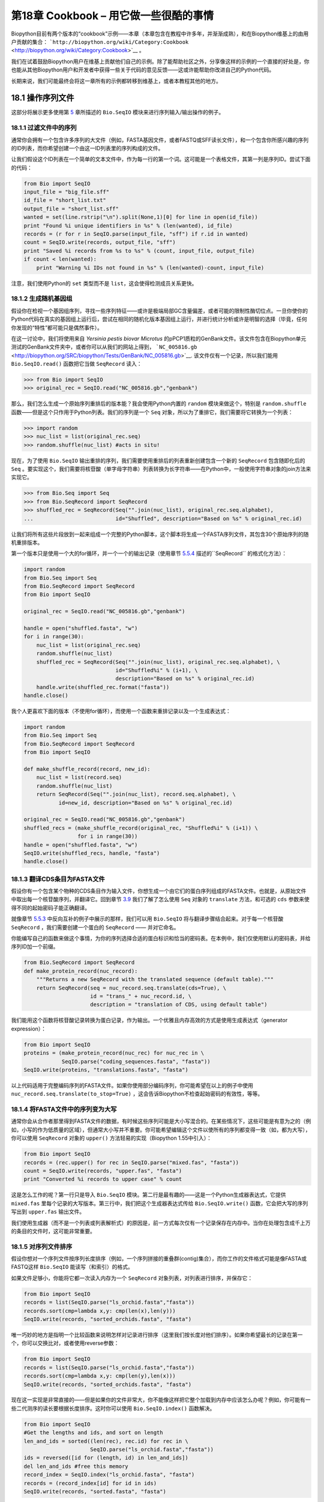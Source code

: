 第18章  Cookbook – 用它做一些很酷的事情
================================================

Biopython目前有两个版本的“cookbook”示例——本章（本章包含在教程中许多年，并渐渐成熟），和在Biopython维基上的由用户贡献的集合： ```http://biopython.org/wiki/Category:Cookbook`` <http://biopython.org/wiki/Category:Cookbook>`__ 。

我们在试着鼓励Biopython用户在维基上贡献他们自己的示例。除了能帮助社区之外，分享像这样的示例的一个直接的好处是，你也能从其他Biopython用户和开发者中获得一些关于代码的意见反馈——这或许能帮助你改进自己的Python代码。

长期来说，我们可能最终会将这一章所有的示例都转移到维基上，或者本教程其他的地方。

18.1  操作序列文件
---------------------------------

这部分将展示更多使用第 \ `5 <#chapter:Bio.SeqIO>`__ 章所描述的 ``Bio.SeqIO`` 模块来进行序列输入/输出操作的例子。

18.1.1  过滤文件中的序列
~~~~~~~~~~~~~~~~~~~~~~~~~~~~~~~~~

通常你会拥有一个包含许多序列的大文件（例如，FASTA基因文件，或者FASTQ或SFF读长文件），和一个包含你所感兴趣的序列的ID列表，而你希望创建一个由这一ID列表里的序列构成的文件。

让我们假设这个ID列表在一个简单的文本文件中，作为每一行的第一个词。这可能是一个表格文件，其第一列是序列ID。尝试下面的代码：

.. code:: verbatim

    from Bio import SeqIO
    input_file = "big_file.sff"
    id_file = "short_list.txt"
    output_file = "short_list.sff"
    wanted = set(line.rstrip("\n").split(None,1)[0] for line in open(id_file))
    print "Found %i unique identifiers in %s" % (len(wanted), id_file)
    records = (r for r in SeqIO.parse(input_file, "sff") if r.id in wanted)
    count = SeqIO.write(records, output_file, "sff")
    print "Saved %i records from %s to %s" % (count, input_file, output_file)
    if count < len(wanted):
        print "Warning %i IDs not found in %s" % (len(wanted)-count, input_file)

注意，我们使用Python的 ``set`` 类型而不是 ``list``，这会使得检测成员关系更快。

18.1.2  生成随机基因组
~~~~~~~~~~~~~~~~~~~~~~~~~~~~~~~~~~~~

假设你在检视一个基因组序列，寻找一些序列特征——或许是极端局部GC含量偏差，或者可能的限制性酶切位点。一旦你使你的Python代码在真实的基因组上运行后，尝试在相同的随机化版本基因组上运行，并进行统计分析或许是明智的选择（毕竟，任何你发现的“特性”都可能只是偶然事件）。

在这一讨论中，我们将使用来自 *Yersinia pestis biovar Microtus* 的pPCP1质粒的GenBank文件。该文件包含在Biopython单元测试的GenBank文件夹中，或者你可以从我们的网站上得到， ```NC_005816.gb`` <http://biopython.org/SRC/biopython/Tests/GenBank/NC_005816.gb>`__. 该文件仅有一个记录，所以我们能用 ``Bio.SeqIO.read()`` 函数把它当做 ``SeqRecord`` 读入：

.. code:: verbatim

    >>> from Bio import SeqIO
    >>> original_rec = SeqIO.read("NC_005816.gb","genbank")

那么，我们怎么生成一个原始序列重排后的版本能？我会使用Python内置的 ``random`` 模块来做这个，特别是 ``random.shuffle`` 函数——但是这个只作用于Python列表。我们的序列是一个 ``Seq`` 对象，所以为了重排它，我们需要将它转换为一个列表：

.. code:: verbatim

    >>> import random
    >>> nuc_list = list(original_rec.seq)
    >>> random.shuffle(nuc_list) #acts in situ!

现在，为了使用 ``Bio.SeqIO`` 输出重排的序列，我们需要使用重排后的列表重新创建包含一个新的 ``SeqRecord`` 包含随即化后的 ``Seq`` 。要实现这个，我们需要将核苷酸（单字母字符串）列表转换为长字符串——在Python中，一般使用字符串对象的join方法来实现它。

.. code:: verbatim

    >>> from Bio.Seq import Seq
    >>> from Bio.SeqRecord import SeqRecord
    >>> shuffled_rec = SeqRecord(Seq("".join(nuc_list), original_rec.seq.alphabet),
    ...                          id="Shuffled", description="Based on %s" % original_rec.id)

让我们将所有这些片段放到一起来组成一个完整的Python脚本，这个脚本将生成一个FASTA序列文件，其包含30个原始序列的随机重排版本。

第一个版本只是使用一个大的for循环，并一个一个的输出记录（使用章节 \ `5.5.4 <#sec:Bio.SeqIO-and-StringIO>`__ 描述的``SeqRecord`` 的格式化方法）：

.. code:: verbatim

    import random
    from Bio.Seq import Seq
    from Bio.SeqRecord import SeqRecord
    from Bio import SeqIO

    original_rec = SeqIO.read("NC_005816.gb","genbank")

    handle = open("shuffled.fasta", "w")
    for i in range(30):
        nuc_list = list(original_rec.seq)
        random.shuffle(nuc_list)
        shuffled_rec = SeqRecord(Seq("".join(nuc_list), original_rec.seq.alphabet), \
                                 id="Shuffled%i" % (i+1), \
                                 description="Based on %s" % original_rec.id)
        handle.write(shuffled_rec.format("fasta"))
    handle.close()

我个人更喜欢下面的版本（不使用for循环），而使用一个函数来重排记录以及一个生成表达式：

.. code:: verbatim

    import random
    from Bio.Seq import Seq
    from Bio.SeqRecord import SeqRecord
    from Bio import SeqIO

    def make_shuffle_record(record, new_id):
        nuc_list = list(record.seq)
        random.shuffle(nuc_list)
        return SeqRecord(Seq("".join(nuc_list), record.seq.alphabet), \
               id=new_id, description="Based on %s" % original_rec.id)
       
    original_rec = SeqIO.read("NC_005816.gb","genbank")
    shuffled_recs = (make_shuffle_record(original_rec, "Shuffled%i" % (i+1)) \
                     for i in range(30))
    handle = open("shuffled.fasta", "w")
    SeqIO.write(shuffled_recs, handle, "fasta")
    handle.close()

18.1.3  翻译CDS条目为FASTA文件
~~~~~~~~~~~~~~~~~~~~~~~~~~~~~~~~~~~~~~~~~~~~~~~

假设你有一个包含某个物种的CDS条目作为输入文件，你想生成一个由它们的蛋白序列组成的FASTA文件。也就是，从原始文件中取出每一个核苷酸序列，并翻译它。回到章节 \ `3.9 <#sec:translation>`__ 我们了解了怎么使用 ``Seq`` 对象的 ``translate`` 方法，和可选的 ``cds`` 参数来使得不同的起始密码子能正确翻译。

就像章节 \ `5.5.3 <#sec:SeqIO-reverse-complement>`__ 中反向互补的例子中展示的那样，我们可以用 ``Bio.SeqIO`` 将与翻译步骤结合起来。对于每一个核苷酸 ``SeqRecord`` ，我们需要创建一个蛋白的 ``SeqRecord`` —— 并对它命名。

你能编写自己的函数来做这个事情，为你的序列选择合适的蛋白标识和恰当的密码表。在本例中，我们仅使用默认的密码表，并给序列ID加一个前缀。

.. code:: verbatim

    from Bio.SeqRecord import SeqRecord
    def make_protein_record(nuc_record):
        """Returns a new SeqRecord with the translated sequence (default table)."""
        return SeqRecord(seq = nuc_record.seq.translate(cds=True), \
                         id = "trans_" + nuc_record.id, \
                         description = "translation of CDS, using default table")

我们能用这个函数将核苷酸记录转换为蛋白记录，作为输出。一个优雅且内存高效的方式是使用生成表达式（generator expression）：

.. code:: verbatim

    from Bio import SeqIO
    proteins = (make_protein_record(nuc_rec) for nuc_rec in \
                SeqIO.parse("coding_sequences.fasta", "fasta"))
    SeqIO.write(proteins, "translations.fasta", "fasta")

以上代码适用于完整编码序列的FASTA文件。如果你使用部分编码序列，你可能希望在以上的例子中使用 ``nuc_record.seq.translate(to_stop=True)`` ，这会告诉Biopython不检查起始密码的有效性，等等。

18.1.4  将FASTA文件中的序列变为大写
~~~~~~~~~~~~~~~~~~~~~~~~~~~~~~~~~~~~~~~~~~~~~~~~~~~~~~~

通常你会从合作者那里得到FASTA文件的数据，有时候这些序列可能是大小写混合的。在某些情况下，这些可能是有意为之的（例如，小写的作为低质量的区域），但通常大小写并不重要。你可能希望编辑这个文件以使所有的序列都变得一致（如，都为大写），你可以使用 ``SeqRecord`` 对象的 ``upper()`` 方法轻易的实现（Biopython 1.55中引入）：

.. code:: verbatim

    from Bio import SeqIO
    records = (rec.upper() for rec in SeqIO.parse("mixed.fas", "fasta"))
    count = SeqIO.write(records, "upper.fas", "fasta")
    print "Converted %i records to upper case" % count

这是怎么工作的呢？第一行只是导入 ``Bio.SeqIO`` 模块。第二行是最有趣的——这是一个Python生成器表达式，它提供 ``mixed.fas`` 里每个记录的大写版本。第三行中，我们把这个生成器表达式传给 ``Bio.SeqIO.write()`` 函数，它会把大写的序列写出到 ``upper.fas`` 输出文件。

我们使用生成器（而不是一个列表或列表解析式）的原因是，前一方式每次仅有一个记录保存在内存中。当你在处理包含成千上万的条目的文件时，这可能非常重要。

18.1.5  对序列文件排序
~~~~~~~~~~~~~~~~~~~~~~~~~~~~~~~

假设你想对一个序列文件按序列长度排序（例如，一个序列拼接的重叠群(contig)集合），而你工作的文件格式可能是像FASTA或FASTQ这样 ``Bio.SeqIO`` 能读写（和索引）的格式。

如果文件足够小，你能将它都一次读入内存为一个 ``SeqRecord`` 对象列表，对列表进行排序，并保存它：

.. code:: verbatim

    from Bio import SeqIO
    records = list(SeqIO.parse("ls_orchid.fasta","fasta"))
    records.sort(cmp=lambda x,y: cmp(len(x),len(y)))
    SeqIO.write(records, "sorted_orchids.fasta", "fasta")

唯一巧妙的地方是指明一个比较函数来说明怎样对记录进行排序（这里我们按长度对他们排序）。如果你希望最长的记录在第一个，你可以交换比对，或者使用reverse参数：

.. code:: verbatim

    from Bio import SeqIO
    records = list(SeqIO.parse("ls_orchid.fasta","fasta"))
    records.sort(cmp=lambda x,y: cmp(len(y),len(x)))
    SeqIO.write(records, "sorted_orchids.fasta", "fasta")

现在这一实现是非常直接的——但是如果你的文件非常大，你不能像这样把它整个加载到内存中应该怎么办呢？例如，你可能有一些二代测序的读长要根据长度排序。这时你可以使用 ``Bio.SeqIO.index()`` 函数解决。

.. code:: verbatim

    from Bio import SeqIO
    #Get the lengths and ids, and sort on length         
    len_and_ids = sorted((len(rec), rec.id) for rec in \
                         SeqIO.parse("ls_orchid.fasta","fasta"))
    ids = reversed([id for (length, id) in len_and_ids])
    del len_and_ids #free this memory
    record_index = SeqIO.index("ls_orchid.fasta", "fasta")
    records = (record_index[id] for id in ids)
    SeqIO.write(records, "sorted.fasta", "fasta")

首先我们使用 ``Bio.SeqIO.parse()`` 来将整个文件扫描一遍，并将所有记录的标识和它们的长度保存在一个元组（tuple）中。接着我们对这个元组按照序列长度进行排序，并舍弃这些长度。有了这一排列后的标识列表， ``Bio.SeqIO.index()`` 允许我们一个一个获取这些记录，我们把它们传给 ``Bio.SeqIO.write()`` 输出。

这些例子都使用 ``Bio.SeqIO`` 来解析记录为 ``SeqRecord`` 对象，并通过 ``Bio.SeqIO.write()`` 输出。当你想排序的文件格式 ``Bio.SeqIO.write()`` 不支持应该怎么办呢？如纯文本的SwissProt格式。这里有一个额外的解决方法——使用在 Biopython 1.54 (见 \ `5.4.2.2 <#sec:seqio-index-getraw>`__) 中 ``Bio.SeqIO.index()`` 添加的 ``get_raw()`` 方法。

.. code:: verbatim

    from Bio import SeqIO
    #Get the lengths and ids, and sort on length         
    len_and_ids = sorted((len(rec), rec.id) for rec in \
                         SeqIO.parse("ls_orchid.fasta","fasta"))
    ids = reversed([id for (length, id) in len_and_ids])
    del len_and_ids #free this memory
    record_index = SeqIO.index("ls_orchid.fasta", "fasta")
    handle = open("sorted.fasta", "w")
    for id in ids:
        handle.write(record_index.get_raw(id))
    handle.close()

作为一个奖励，由于以上例子不重复将数据解析为 ``SeqRecord`` 对象，所以它会更快。

18.1.6  FASTQ文件的简单质量过滤
~~~~~~~~~~~~~~~~~~~~~~~~~~~~~~~~~~~~~~~~~~~~~~~~

FASTQ文件格式在Sanger被引入，目前被广泛用来存储核苷酸序列（reads）和它们的测序质量。FASTQ文件（和相关的QUAL文件）是单字母注释（per-letter-annotation）的最好的例子，因为序列中每一个核苷酸都有一个相对应的质量分数。任何单字母注释都以list、tuple或string被保存在 ``SeqRecord`` 的 ``letter_annotations`` 字典中（单字符注释具有和序列长度相同个数的元素）。

一个常见的工作是输入一个大的测序读长集合，并根据它们的质量分数过滤它们（或修剪它们）。下面的例子非常简单，然而足以展示处理 ``SeqRecord`` 对象中质量数据的基本用法。我们所有要做的事情是读入一个FASTQ文件，过滤并取出那些PHRED质量分数在某个阈值（这里为20）以上的序列。

在这个例子中，我们将使用从ENA序列读长存档下载的真实数据， ```ftp://ftp.sra.ebi.ac.uk/vol1/fastq/SRR020/SRR020192/SRR020192.fastq.gz`` <ftp://ftp.sra.ebi.ac.uk/vol1/fastq/SRR020/SRR020192/SRR020192.fastq.gz>`__ (2MB) ，解压后为19MB的文件 ``SRR020192.fastq`` 。这是在Roche 454 GS FLX测序平台生成的感染加利福利亚海狮的病毒单端数据（参见 ```http://www.ebi.ac.uk/ena/data/view/SRS004476`` <见http://www.ebi.ac.uk/ena/data/view/SRS004476>`__ ）。

首先，让我们来统计reads的数目：

.. code:: verbatim

    from Bio import SeqIO
    count = 0
    for rec in SeqIO.parse("SRR020192.fastq", "fastq"):
        count += 1
    print "%i reads" % count

现在让我们做一个简单的过滤，PHRED质量不小于20：

.. code:: verbatim

    from Bio import SeqIO
    good_reads = (rec for rec in \
                  SeqIO.parse("SRR020192.fastq", "fastq") \
                  if min(rec.letter_annotations["phred_quality"]) >= 20)
    count = SeqIO.write(good_reads, "good_quality.fastq", "fastq")
    print "Saved %i reads" % count

这只取出了41892条读长中的14580条。一个更有意义的做法是根据质量来裁剪reads，但是这里只是作为一个例子。

FASTQ文件可以包含上百万的记录，所以最好避免一次全部加载它们到内存。这个例子使用一个生成器表达式，这意味着每次只有内存里只有一个 ``SeqRecord`` 被创建 —— 避免内存限制。

18.1.7  切除引物序列
~~~~~~~~~~~~~~~~~~~~~~~~~~~~~~~~~~~~~

在这个例子中，假设我们需要寻找一个FASTQ数据中以 ``GATGACGGTGT`` 为5’端的引物序列的reads。同上面的例子一样，我们将使用从ENA下载的 ``SRR020192.fastq`` 文件（ ```ftp://ftp.sra.ebi.ac.uk/vol1/fastq/SRR020/SRR020192/SRR020192.fastq.gz`` <ftp://ftp.sra.ebi.ac.uk/vol1/fastq/SRR020/SRR020192/SRR020192.fastq.gz>`__ ）。该方式同样适用于任何其他Biopython支持的格式（例如FASTA文件）。

这个代码使用 ``Bio.SeqIO`` 和一个生成器表达式（避免一次加载所有的序列到内存中），以及 ``Seq`` 对象的 ``startswith`` 方法来检查读长是否以引物序列开始：

.. code:: verbatim

    from Bio import SeqIO
    primer_reads = (rec for rec in \
                    SeqIO.parse("SRR020192.fastq", "fastq") \
                    if rec.seq.startswith("GATGACGGTGT"))
    count = SeqIO.write(primer_reads, "with_primer.fastq", "fastq")
    print "Saved %i reads" % count

这将从 ``SRR014849.fastq`` 找到13819条读长记录，并保存为一个新的FASTQ文件——``with_primer.fastq``。

现在，假设你希望创建一个包含这些读长，但去除了所有引物序列的FASTQ文件。只需要很小的修改，我们就能对 ``SeqRecord`` 进行切片（参见章节 \ `4.6 <#sec:SeqRecord-slicing>`__ ）以移除前11个字母（我们的引物长度）：

.. code:: verbatim

    from Bio import SeqIO
    trimmed_primer_reads = (rec[11:] for rec in \
                            SeqIO.parse("SRR020192.fastq", "fastq") \
                            if rec.seq.startswith("GATGACGGTGT"))
    count = SeqIO.write(trimmed_primer_reads, "with_primer_trimmed.fastq", "fastq")
    print "Saved %i reads" % count

这也将从 ``SRR020192.fastq`` 取出13819条读长，但是移除了前十个字符，并将它们保存为另一个新的FASTQ文件， ``with_primer_trimmed.fastq`` 。

最后，假设你想移除部分reads中的引物并创建一个新的FASTQ文件，而其他的reads保持不变。如果我们仍然希望使用生成器表达式，声明我们自己的修剪（trim）函数可能更加清楚：

.. code:: verbatim

    from Bio import SeqIO
    def trim_primer(record, primer):
        if record.seq.startswith(primer):
            return record[len(primer):]
        else:
            return record

    trimmed_reads = (trim_primer(record, "GATGACGGTGT") for record in \
                     SeqIO.parse("SRR020192.fastq", "fastq"))
    count = SeqIO.write(trimmed_reads, "trimmed.fastq", "fastq")
    print "Saved %i reads" % count

以上代码会运行较长的时间，因为这次输出文件包含所有41892个reads。再次，我们将使用生成器表达式来避免内存问题。你也可以使用一个生成器函数来替代生成器表达式。

.. code:: verbatim

    from Bio import SeqIO
    def trim_primers(records, primer):
        """Removes perfect primer sequences at start of reads.
        
        This is a generator function, the records argument should
        be a list or iterator returning SeqRecord objects.
        """
        len_primer = len(primer) #cache this for later
        for record in records:
            if record.seq.startswith(primer):
                yield record[len_primer:]
            else:
                yield record

    original_reads = SeqIO.parse("SRR020192.fastq", "fastq")
    trimmed_reads = trim_primers(original_reads, "GATGACGGTGT")
    count = SeqIO.write(trimmed_reads, "trimmed.fastq", "fastq") 
    print "Saved %i reads" % count

这种形式非常灵活，如果你想做一些更复杂的事情，譬如只保留部分记录 —— 像下一个例子中展示的那样。

18.1.8  切除接头序列
~~~~~~~~~~~~~~~~~~~~~~~~~~~~~~~~~~~~~~

这实际上是前面例子的一个简单扩展。我们将假设 ``GATGACGGTGT`` 是某个FASTQ格式数据的一个接头序列，并再次使用来自NCBI的 ``SRR020192.fastq`` 文件 （ ```ftp://ftp.sra.ebi.ac.uk/vol1/fastq/SRR020/SRR020192/SRR020192.fastq.gz`` <ftp://ftp.sra.ebi.ac.uk/vol1/fastq/SRR020/SRR020192/SRR020192.fastq.gz>`__ ）。

然而在本例中，我们将在读长的 *任何位置* 查找序列，不仅仅是最开始：

.. code:: verbatim

    from Bio import SeqIO

    def trim_adaptors(records, adaptor):
        """Trims perfect adaptor sequences.
        
        This is a generator function, the records argument should
        be a list or iterator returning SeqRecord objects.
        """
        len_adaptor = len(adaptor) #cache this for later
        for record in records:
            index = record.seq.find(adaptor)
            if index == -1:
                #adaptor not found, so won't trim
                yield record
            else:
                #trim off the adaptor
                yield record[index+len_adaptor:]

    original_reads = SeqIO.parse("SRR020192.fastq", "fastq")
    trimmed_reads = trim_adaptors(original_reads, "GATGACGGTGT")
    count = SeqIO.write(trimmed_reads, "trimmed.fastq", "fastq") 
    print "Saved %i reads" % count

因为我们在这个例子中使用的是FASTQ文件， ``SeqRecord`` 对象包括reads质量分数的单字母注释（per-letter-annotation）。我们可以通过对具有一定质量分数的 ``SeqRecord`` 对象进行切片，并将返回的结果保存到一个FASTQ文件。

和上面的例子（只在每个读长的开始查找引物/接头）相比，你会发现有些reads剪切后非常短（例如，如果接头序列在读长的中部发现，而不是开始附近）。所以，让我们再加入一个最低长度要求：

.. code:: verbatim

    from Bio import SeqIO

    def trim_adaptors(records, adaptor, min_len):
        """Trims perfect adaptor sequences, checks read length.
        
        This is a generator function, the records argument should
        be a list or iterator returning SeqRecord objects.
        """
        len_adaptor = len(adaptor) #cache this for later
        for record in records:
            len_record = len(record) #cache this for later
            if len(record) < min_len:
               #Too short to keep
               continue
            index = record.seq.find(adaptor)
            if index == -1:
                #adaptor not found, so won't trim
                yield record
            elif len_record - index - len_adaptor >= min_len:
                #after trimming this will still be long enough
                yield record[index+len_adaptor:]

    original_reads = SeqIO.parse("SRR020192.fastq", "fastq")
    trimmed_reads = trim_adaptors(original_reads, "GATGACGGTGT", 100)
    count = SeqIO.write(trimmed_reads, "trimmed.fastq", "fastq") 
    print "Saved %i reads" % count

通过改变格式名称，你也可以将这个应用于FASTA文件。该代码也可以扩展为模糊匹配，而非绝对匹配（或许用一个两两比对，或者考虑读长的质量分数），但是这会使代码变得更慢。

18.1.9  转换FASTQ文件
~~~~~~~~~~~~~~~~~~~~~~~~~~~~~~

回到章节 \ `5.5.2 <#sec:SeqIO-conversion>`__ ，我们展示了怎样使用 ``Bio.SeqIO`` 来实现两个文件格式间的转换。这里，我们将更进一步探讨二代DNA测序中使用的FASTQ文件。更加详细的介绍可以参加 Cock *et al.* (2009) [`7 <#cock2010>`__\ ] 。FASTQ文件同时存储DNA序列（以Python字符串的形式）和相应的读长质量。

PHRED分数（在大多数FASTQ文件中使用，也存在于QUAL、ACE和SFF文件中）已经成为一个用来表示某个给定碱基测序错误概率（这里用 *P*\ :sub:`*e*` 表示）的 *实际* 标准（使用一个以10为底的对数转换）：

+--------------------------------------------------------------------------+
| *Q*\ :sub:`PHRED` = − 10 × log:sub:`10` ( *P*\ :sub:`*e*` )     (18.1)   |
+--------------------------------------------------------------------------+

这意味着一个错误的读长（ *P*\ :sub:`*e*` = 1 ）得到的PHRED质量为0，而一个非常好的 *P*\ :sub:`*e*` = 0.00001 的读长得到的PHRED质量为50。在实际的测序数据中，质量比这个要高的非常稀少，通过后期处理，如读长映射（mapping）和组装，PHRED质量到达90是可能的（确实，MAQ工具允许PHRED分数在0到93之间）。

FASTQ格式有潜力成为以单文件纯文本方式存储测序读长的字符和质量分数的 *实际* 的标准。 唯一的美中不足是，目前至少有三个FASTQ格式版本，它们相互并不兼容，且难以区分...

#. 原始的Sanger FASTQ格式将PHRED质量分数和33个ASCII字符偏移进行编码。NCBI目前在它们的Short Read Archive中使用这种格式。我们在 ``Bio.SeqIO`` 中称之为 ``fastq`` （或 ``fastq-sanger`` ）格式。
#. Solexa（后来由Illumina收购）引入了他们自己的版本，使用Solexa质量分数和64个ASCII字符偏移进行编码。我们叫做 ``fastq-solexa`` 格式。
#. Illumina工作流1.3进一步推出了PHRED质量分数（更为一致的版本）的FASTQ文件，但是却以64个ASCII字符偏移编码。我们叫做 ``fastq-illumina`` 格式。

Solexa质量分数采用一种不同的对数转换：

*Q*\ :sub:`Solexa` = − 10 × log:sub:`10` 

| ⎛
|  ⎜
|  ⎜
|  ⎝

+-----------------------+
| *P*\ :sub:`*e*`       |
+-----------------------+
+-----------------------+
| 1−\ *P*\ :sub:`*e*`   |
+-----------------------+

 

| ⎞
|  ⎟
|  ⎟
|  ⎠

    (18.2)

由于Solexa/Illumina目前在他们的1.3版本的工作流程中已迁移到使用PHRED分数，Solexa质量分数将逐渐淡出使用。如果你将错误估值取等号（ *P*\ :sub:`*e*` ），这两个等式允许在两个评分系统之间进行转换 —— Biopython在 ``Bio.SeqIO.QualityIO`` 模块中有函数可以实现。这一模块在使用 ``Bio.SeqIO`` 进行从Solexa/Illumina老文件格式到标准Sanger FASTQ文件格式转换时被调用：

.. code:: verbatim

    from Bio import SeqIO
    SeqIO.convert("solexa.fastq", "fastq-solexa", "standard.fastq", "fastq")

如果你想转换新的Illumina 1.3+ FASTQ文件，改变只会导致ASCII码的整体偏移。因为尽管编码不同，所有的质量分数都是PHRED分数：

.. code:: verbatim

    from Bio import SeqIO
    SeqIO.convert("illumina.fastq", "fastq-illumina", "standard.fastq", "fastq")

注意，像这样使用 ``Bio.SeqIO.convert()`` 会比 ``Bio.SeqIO.parse()`` 和 ``Bio.SeqIO.write()`` 组合快得 *多* ，因为转换FASTQ（包括FASTQ到FASTA的转换）的代码经过优化。

对于质量好的读长，PHRED和Solexa分数几乎相等，这意味着，因为 ``fasta-solexa`` 和 ``fastq-illumina`` 都使用64个ASCII字符偏移，它们的文件几乎相同。这是Illumina有意设计的，也意味着使用老版本 ``fasta-solexa`` 格式文件的应用或许也能接受新版本 ``fastq-illumina`` 格式文件（在高质量的数据上）。当然，两个版本和原始的，由Sanger、NCBI和其他地方使用的FASTQ标准有很大不同（格式名为 ``fastq`` 或 ``fastq-sanger`` ）。

了解更多细节，请参见内置的帮助（或 `在线帮助 <http://www.biopython.org/DIST/docs/api/Bio.SeqIO.QualityIO-module.html>`__ ）：

.. code:: verbatim

    >>> from Bio.SeqIO import QualityIO
    >>> help(QualityIO)
    ...

18.1.10  转换FASTA和QUAL文件为FASTQ文件
~~~~~~~~~~~~~~~~~~~~~~~~~~~~~~~~~~~~~~~~~~~~~~~~~~~~~~~~~

FASTQ *同时* 包含序列和他们的质量信息字符串。FASTA文件 *只* 包含序列，而QUAL文件 *只* 包含质量。因此，一个单独的FASTQ文件可以转换为 *成对的* FASTA和QUAL文件，FASTQ文件也可以由成对的FASTA和QUAL文件生成。

从FASTQ到FASTA很简单：

.. code:: verbatim

    from Bio import SeqIO
    SeqIO.convert("example.fastq", "fastq", "example.fasta", "fasta")

从FASTQ到QUAL也很简单：

.. code:: verbatim

    from Bio import SeqIO
    SeqIO.convert("example.fastq", "fastq", "example.qual", "qual")

然而，反向则有一点复杂。你可以使用 ``Bio.SeqIO.parse()`` 迭代一个 *单独* 文件中的所有记录，但是这里我们有两个输入文件。有几个可能的策略，然而这里假设两个文件是真的完全匹配的，最内存高效的方式是同时循环两个文件。代码有些巧妙，所以在 ``Bio.SeqIO.QualityIO`` 模块中我们提供一个函数来实现，叫做 ``PairedFastaQualIterator``。它接受两个句柄（FASTA文件和QUAL文件）并返回一个 ``SeqRecord`` 迭代器：

.. code:: verbatim

    from Bio.SeqIO.QualityIO import PairedFastaQualIterator
    for record in PairedFastaQualIterator(open("example.fasta"), open("example.qual")):
       print record

这个函数将检查FASTA和QUAL文件是否一致（例如，记录顺序是相同的，并且序列长度一致）。你可以和 ``Bio.SeqIO.write()`` 函数结合使用，转换一对FASTA和QUAL文件为单独的FASTQ文件：

.. code:: verbatim

    from Bio import SeqIO
    from Bio.SeqIO.QualityIO import PairedFastaQualIterator
    handle = open("temp.fastq", "w") #w=write
    records = PairedFastaQualIterator(open("example.fasta"), open("example.qual"))
    count = SeqIO.write(records, handle, "fastq")
    handle.close()
    print "Converted %i records" % count

18.1.11  索引FASTQ文件
~~~~~~~~~~~~~~~~~~~~~~~~~~~~~~

FASTQ文件通常非常大，包含上百万的读长。由于数据量的原因，你不能一次将所有的记录加载到内存中。这就是为什么上面的例子（过滤和剪切）以迭代的方式遍历整个文件，每次只查看一个 ``SeqRecord`` 。

然而，有时候你不能使用一个大的循环或迭代器 —— 你或许需要随机获取读长。这里 ``Bio.SeqIO.index()`` 函数被证明非常有用，它允许你使用名字获取FASTQ中的任何读长（参见章节 \ `5.4.2 <#sec:SeqIO-index>`__ ）。

我们将再次使用来自 ENA (```ftp://ftp.sra.ebi.ac.uk/vol1/fastq/SRR020/SRR020192/SRR020192.fastq.gz`` <ftp://ftp.sra.ebi.ac.uk/vol1/fastq/SRR020/SRR020192/SRR020192.fastq.gz>`__) 的文件 ``SRR020192.fastq`` ，尽管这是一个非常小的FASTQ文件，只有不到50,000读长：

.. code:: verbatim

    >>> from Bio import SeqIO
    >>> fq_dict = SeqIO.index("SRR020192.fastq", "fastq")
    >>> len(fq_dict)
    41892
    >>> fq_dict.keys()[:4]
    ['SRR020192.38240', 'SRR020192.23181', 'SRR020192.40568', 'SRR020192.23186']
    >>> fq_dict["SRR020192.23186"].seq
    Seq('GTCCCAGTATTCGGATTTGTCTGCCAAAACAATGAAATTGACACAGTTTACAAC...CCG', SingleLetterAlphabet())

当在包含7百万读长的FASTQ文件上测试时，索引大概需要花费1分钟，然而获取记录几乎是瞬间完成的。

章节 \ `18.1.5 <#sec:SeqIO-sort>`__ 的例子展示了如何使用 ``Bio.SeqIO.index()`` 函数来对FASTA文件进行排序 —— 这也可以用在FASTQ文件上。

18.1.12  转换SFF文件
~~~~~~~~~~~~~~~~~~~~~~~~~~~~~

如果你处理454(Roche)序列数据，你可能会接触Standard Flowgram Format (SFF)原始数据。这包括序列读长（called bases）、质量分数和原始流信息。

一个最常见的工作是转换SFF文件为一对FASTA和QUAL文件，或者一个单独的FASTQ文件。这可以使用 ``Bio.SeqIO.convert()`` 来轻松实现（参见 \ `5.5.2 <#sec:SeqIO-conversion>`__ ）：

.. code:: verbatim

    >>> from Bio import SeqIO
    >>> SeqIO.convert("E3MFGYR02_random_10_reads.sff", "sff", "reads.fasta", "fasta")
    10
    >>> SeqIO.convert("E3MFGYR02_random_10_reads.sff", "sff", "reads.qual", "qual")
    10
    >>> SeqIO.convert("E3MFGYR02_random_10_reads.sff", "sff", "reads.fastq", "fastq")
    10

注意这个转换函数返回记录的条数，在这个例子中为10。这将给你 *未裁剪* 的读长，其中先导和跟随链中低质量的序列，或接头序列将以小写字母显示。如果你希望得到 *裁剪* 后的读长（使用SFF文件中的剪切信息），可以使用下面的代码：

.. code:: verbatim

    >>> from Bio import SeqIO
    >>> SeqIO.convert("E3MFGYR02_random_10_reads.sff", "sff-trim", "trimmed.fasta", "fasta")
    10
    >>> SeqIO.convert("E3MFGYR02_random_10_reads.sff", "sff-trim", "trimmed.qual", "qual")
    10
    >>> SeqIO.convert("E3MFGYR02_random_10_reads.sff", "sff-trim", "trimmed.fastq", "fastq")
    10

如果你使用Linux，你可以向Roche请求一份“脱离仪器（off instrument）”的工具（通常叫做Newbler工具）。它提供了另一种的方式来在命令行实现SFF到FASTA或QUAL的转换（但并不支持FASTQ输出）。

.. code:: verbatim

    $ sffinfo -seq -notrim E3MFGYR02_random_10_reads.sff > reads.fasta
    $ sffinfo -qual -notrim E3MFGYR02_random_10_reads.sff > reads.qual
    $ sffinfo -seq -trim E3MFGYR02_random_10_reads.sff > trimmed.fasta
    $ sffinfo -qual -trim E3MFGYR02_random_10_reads.sff > trimmed.qual

Biopython以大小写混合的方式来表示剪切位点，这是有意模拟Roche工具的做法。

要获得Biopython对SFF支持的更多信息，请参考内部帮助：

.. code:: verbatim

    >>> from Bio.SeqIO import SffIO
    >>> help(SffIO)
    ...

18.1.13  识别开放读码框
~~~~~~~~~~~~~~~~~~~~~~~~~~~~~~~~~~~~~~~~

在识别可能的基因中一个非常简单的第一步是寻找开放读码框（Open Reading Frame，ORF）。这里我们的意思是寻找六个编码框中所有的没有终止密码子的长区域 —— 一个ORF是一个不包含任何框内终止密码子的核苷酸区域。

当然，为了发现基因，你也需要确定起始密码子、可能的启动子的位置 —— 而且在真核生物中，你也需要关心内含子。然而，这种方法在病毒和原核生物中仍然有效。

为了展示怎样用Biopython实现这个目的，我们首先需要一个序列来查找。作为例子，我们再次使用细菌的质粒 —— 尽管这次我们将以没有任何基因标记的纯文本FASTA文件开始： ```NC_005816.fna`` <http://biopython.org/SRC/biopython/Tests/GenBank/NC_005816.fna>`__ 。这是一个细菌序列，所以我们需要使用NCBI密码子表11（参见章节 \ `3.9 <#sec:translation>`__ 关于翻译的介绍）。

.. code:: verbatim

    >>> from Bio import SeqIO 
    >>> record = SeqIO.read("NC_005816.fna","fasta")
    >>> table = 11
    >>> min_pro_len = 100

这里有一个巧妙的技巧，使用 ``Seq`` 对象的 ``split`` 方法获得一个包含六个读码框中所有可能的ORF翻译的列表：

.. code:: verbatim

    >>> for strand, nuc in [(+1, record.seq), (-1, record.seq.reverse_complement())]:
    ...     for frame in range(3):
    ...         length = 3 * ((len(record)-frame) // 3) #Multiple of three
    ...         for pro in nuc[frame:frame+length].translate(table).split("*"):
    ...             if len(pro) >= min_pro_len:
    ...                 print "%s...%s - length %i, strand %i, frame %i" \
    ...                       % (pro[:30], pro[-3:], len(pro), strand, frame)
    GCLMKKSSIVATIITILSGSANAASSQLIP...YRF - length 315, strand 1, frame 0
    KSGELRQTPPASSTLHLRLILQRSGVMMEL...NPE - length 285, strand 1, frame 1
    GLNCSFFSICNWKFIDYINRLFQIIYLCKN...YYH - length 176, strand 1, frame 1
    VKKILYIKALFLCTVIKLRRFIFSVNNMKF...DLP - length 165, strand 1, frame 1
    NQIQGVICSPDSGEFMVTFETVMEIKILHK...GVA - length 355, strand 1, frame 2
    RRKEHVSKKRRPQKRPRRRRFFHRLRPPDE...PTR - length 128, strand 1, frame 2
    TGKQNSCQMSAIWQLRQNTATKTRQNRARI...AIK - length 100, strand 1, frame 2
    QGSGYAFPHASILSGIAMSHFYFLVLHAVK...CSD - length 114, strand -1, frame 0
    IYSTSEHTGEQVMRTLDEVIASRSPESQTR...FHV - length 111, strand -1, frame 0
    WGKLQVIGLSMWMVLFSQRFDDWLNEQEDA...ESK - length 125, strand -1, frame 1
    RGIFMSDTMVVNGSGGVPAFLFSGSTLSSY...LLK - length 361, strand -1, frame 1
    WDVKTVTGVLHHPFHLTFSLCPEGATQSGR...VKR - length 111, strand -1, frame 1
    LSHTVTDFTDQMAQVGLCQCVNVFLDEVTG...KAA - length 107, strand -1, frame 2
    RALTGLSAPGIRSQTSCDRLRELRYVPVSL...PLQ - length 119, strand -1, frame 2

注意，这里我们从 *每条* 序列的5’末（起始）端开始计算读码框。对 *正向* 链一直从5’末（起始）端开始计算有时更加容易。

你可以轻易编辑上面的循环代码，来创建一个待选蛋白列表，或者将它转换为一个列表解析。现在，这个代码所不能做的一个事情是记录蛋白的位置信息。

你可以用几种方式来处理。例如，下面的代码以蛋白计数的方式记录位置信息，并通过乘以三倍来转换为父序列（parent sequence），并记录编码框和链的信息：

.. code:: verbatim

    from Bio import SeqIO 
    record = SeqIO.read("NC_005816.gb","genbank")
    table = 11
    min_pro_len = 100

    def find_orfs_with_trans(seq, trans_table, min_protein_length):
        answer = []
        seq_len = len(seq)
        for strand, nuc in [(+1, seq), (-1, seq.reverse_complement())]:
            for frame in range(3):
                trans = str(nuc[frame:].translate(trans_table))
                trans_len = len(trans)
                aa_start = 0
                aa_end = 0
                while aa_start < trans_len:
                    aa_end = trans.find("*", aa_start)
                    if aa_end == -1:
                        aa_end = trans_len
                    if aa_end-aa_start >= min_protein_length:
                        if strand == 1:
                            start = frame+aa_start*3
                            end = min(seq_len,frame+aa_end*3+3)
                        else:
                            start = seq_len-frame-aa_end*3-3
                            end = seq_len-frame-aa_start*3                        
                        answer.append((start, end, strand,
                                       trans[aa_start:aa_end]))
                    aa_start = aa_end+1
        answer.sort()
        return answer

    orf_list = find_orfs_with_trans(record.seq, table, min_pro_len)
    for start, end, strand, pro in orf_list:
        print "%s...%s - length %i, strand %i, %i:%i" \
              % (pro[:30], pro[-3:], len(pro), strand, start, end)

输出是：

.. code:: verbatim

    NQIQGVICSPDSGEFMVTFETVMEIKILHK...GVA - length 355, strand 1, 41:1109
    WDVKTVTGVLHHPFHLTFSLCPEGATQSGR...VKR - length 111, strand -1, 491:827
    KSGELRQTPPASSTLHLRLILQRSGVMMEL...NPE - length 285, strand 1, 1030:1888
    RALTGLSAPGIRSQTSCDRLRELRYVPVSL...PLQ - length 119, strand -1, 2830:3190
    RRKEHVSKKRRPQKRPRRRRFFHRLRPPDE...PTR - length 128, strand 1, 3470:3857
    GLNCSFFSICNWKFIDYINRLFQIIYLCKN...YYH - length 176, strand 1, 4249:4780
    RGIFMSDTMVVNGSGGVPAFLFSGSTLSSY...LLK - length 361, strand -1, 4814:5900
    VKKILYIKALFLCTVIKLRRFIFSVNNMKF...DLP - length 165, strand 1, 5923:6421
    LSHTVTDFTDQMAQVGLCQCVNVFLDEVTG...KAA - length 107, strand -1, 5974:6298
    GCLMKKSSIVATIITILSGSANAASSQLIP...YRF - length 315, strand 1, 6654:7602
    IYSTSEHTGEQVMRTLDEVIASRSPESQTR...FHV - length 111, strand -1, 7788:8124
    WGKLQVIGLSMWMVLFSQRFDDWLNEQEDA...ESK - length 125, strand -1, 8087:8465
    TGKQNSCQMSAIWQLRQNTATKTRQNRARI...AIK - length 100, strand 1, 8741:9044
    QGSGYAFPHASILSGIAMSHFYFLVLHAVK...CSD - length 114, strand -1, 9264:9609

如果你注释掉排序语句，那么蛋白序列将和之前显示的顺序一样，所以你能确定这是在做相同的事情。这里，我们可以按位置进行排序，使得和GenBank文件中的实际注释相比对较更加容易（就像章节 \ `17.1.9 <#sec:gd_nice_example>`__ 中显示的那样）。

然而，如果你想要的只是所有开放读码框的位置，翻译每一个可能的密码子将是很浪费时间的，包括转换和查找反向互补链。那么，你所要做的所有事情是查找可能的终止密码子(和他们反向互补)。使用正则表达式是一个很直接的方式（参见Python中的 ``re`` 模块）。这是描述查找字符串的一个非常强大的模块（然而非常复杂），也被许多编程语言和命令行工具，如 ``grep``，所支持。你能找到一本书来描述它的使用！

18.2  序列解析与简单作图
----------------------------------------

这一部分展示更多使用第 \ `5 <#chapter:Bio.SeqIO>`__ 章介绍的 ``Bio.SeqIO`` 模块进行序列解析的例子，以及Python类库matplotlib中 ``pylab`` 的作图接口（参见 `matplotlib 主页的教程 <http://matplotlib.sourceforge.net/>`__ ）。注意，跟随这些例子，你需要安装matplotlib - 但是即使没有它，你依然可以尝试数据的解析的内容。

18.2.1  序列长度柱状图
~~~~~~~~~~~~~~~~~~~~~~~~~~~~~~~~~~~~~

在很多时候，你可能想要将某个数据集中的序列长度分布进行可视化 —— 例如，基因组组装项目中的contig的大小范围。在这个例子中，我们将再次使用我们的兰花FASTA文件 ```ls_orchid.fasta`` <http://biopython.org/DIST/docs/tutorial/examples/ls_orchid.fasta>`__ ，它只包含94条序列。

首先，我们使用 ``Bio.SeqIO`` 来解析这个FASTA文件，并创建一个序列长度的列表。你可以用一个for循环来实现，然而我觉得列表解析（list comprehension）更简洁：

.. code:: verbatim

    >>> from Bio import SeqIO
    >>> sizes = [len(rec) for rec in SeqIO.parse("ls_orchid.fasta", "fasta")]
    >>> len(sizes), min(sizes), max(sizes)
    (94, 572, 789)
    >>> sizes
    [740, 753, 748, 744, 733, 718, 730, 704, 740, 709, 700, 726, ..., 592]

现在我们得到了所有基因的长度（以整数列表的形式），我们可以用matplotlib的柱状图功能来显示它。

.. code:: verbatim

    from Bio import SeqIO
    sizes = [len(rec) for rec in SeqIO.parse("ls_orchid.fasta", "fasta")]

    import pylab
    pylab.hist(sizes, bins=20)
    pylab.title("%i orchid sequences\nLengths %i to %i" \
                % (len(sizes),min(sizes),max(sizes)))
    pylab.xlabel("Sequence length (bp)")
    pylab.ylabel("Count")
    pylab.show()

这将弹出一个包含如下图形的新的窗口：

|image26|

注意，这些兰花序列的长度大多数大约在740bp左右，这里有可能有两个不同长度的序列分类，其中包含一个较短的序列子集。

*提示：* 除了使用 ``pylab.show()`` 在窗口中显示图像以外，你也可以使用 ``pylab.savefig(...)`` 来将图像保存为图像文件中（例如PNG或PDF文件）。

18.2.2  序列GC%含量作图
~~~~~~~~~~~~~~~~~~~~~~~~~~~~

对于核酸序列，另一个经常计算的值是GC含量。例如，你可能想要查看一个细菌基因组中所有基因的GC%，并研究任何离群值来确定可能最近通过基因水平转移而获得的基因。同样，对于这个例子，我们再次使用兰花FASTA文件 ```ls_orchid.fasta`` <http://biopython.org/DIST/docs/tutorial/examples/ls_orchid.fasta>`__ 。

首先，我们使用 ``Bio.SeqIO`` 解析这个FASTA文件并创建一个GC百分含量的列表。你可以使用for循环，但我更喜欢这样：

.. code:: verbatim

    from Bio import SeqIO
    from Bio.SeqUtils import GC

    gc_values = sorted(GC(rec.seq) for rec in SeqIO.parse("ls_orchid.fasta", "fasta"))

读取完每个序列并计算了GC百分比，我们接着将它们按升序排列。现在，我们用matplotlib来对这个浮点数列表进行可视化：

.. code:: verbatim

    import pylab
    pylab.plot(gc_values)
    pylab.title("%i orchid sequences\nGC%% %0.1f to %0.1f" \
                % (len(gc_values),min(gc_values),max(gc_values)))
    pylab.xlabel("Genes")
    pylab.ylabel("GC%")
    pylab.show()

像之前的例子一样，弹出一个窗口中将包含如下图形：

|image27|

如果你使用的是一个物种中的所有基因集，你可能会得到一个更加平滑的图。

18.2.3  核苷酸点线图
~~~~~~~~~~~~~~~~~~~~~~~~~~~~

点线图是可视化比较两条核苷酸序列的相似性的一种方式。采用一个滑动窗来相互比较较短的子序列（比较通常根据一个不匹配阈值来实现）。为了简单起见，此处我们将只查找完全匹配（如下图黑色所示）。

我们需要两条序列开始。为了论证，我们只取兰花FASTA文件中的前两条序列。```ls_orchid.fasta`` <http://biopython.org/DIST/docs/tutorial/examples/ls_orchid.fasta>`__:

.. code:: verbatim

    from Bio import SeqIO
    handle = open("ls_orchid.fasta")
    record_iterator = SeqIO.parse(handle, "fasta")
    rec_one = record_iterator.next()
    rec_two = record_iterator.next()
    handle.close()

我们将展示两种方式。首先，一个简单的实现，它将所有滑动窗大小的子序列相互比较，并生产一个相似性矩阵。你可以创建一个矩阵或数组对象，而在这儿，我们只用一个用嵌套的列表解析生成的布尔值列表的列表。

.. code:: verbatim

    window = 7
    seq_one = str(rec_one.seq).upper()
    seq_two = str(rec_two.seq).upper()
    data = [[(seq_one[i:i+window] <> seq_two[j:j+window]) \
            for j in range(len(seq_one)-window)] \
           for i in range(len(seq_two)-window)]

注意，我们在这里并 *没有* 检查反向的互补匹配。现在我们将使用matplotlib的 ``pylab.imshow()`` 函数来显示这个数据，首先启用灰度模式，以保证这是在黑白颜色下完成的：

.. code:: verbatim

    import pylab
    pylab.gray()
    pylab.imshow(data)
    pylab.xlabel("%s (length %i bp)" % (rec_one.id, len(rec_one)))
    pylab.ylabel("%s (length %i bp)" % (rec_two.id, len(rec_two)))
    pylab.title("Dot plot using window size %i\n(allowing no mis-matches)" % window)
    pylab.show()

这将弹出一个新的窗口，包含类似这样的图形：

|image28|

可能如您所料，这两条序列非常相似，图中部分滑动窗大小的线沿着对角线匹配。图中没有对角线外的点，这意味着序列中并没有倒位或其他有趣的偏离对角线匹配。

上面的代码在小的例子中工作得很好，但是应用到大的序列时，这里有两个问题。首先，这种以穷举地方式进行所有可能的两两比对非常缓慢。作为替代，我们将创建一个词典来映射所有滑动窗大小的子序列的位置，然后取两者的交集来获得两条序列中都发现的子序列。这将占用更多的内存，然而速度 *更* 快。另外， ``pylab.imshow()`` 函数只能显示较小的矩阵。作为替代，我们将使用 ``pylab.scatter()`` 函数。

我们从创建，从滑动窗大小的子序列到其位置的字典映射开始：

.. code:: verbatim

    window = 7
    dict_one = {}
    dict_two = {}
    for (seq, section_dict) in [(str(rec_one.seq).upper(), dict_one),
                                (str(rec_two.seq).upper(), dict_two)]:
        for i in range(len(seq)-window):
            section = seq[i:i+window]
            try:
                section_dict[section].append(i)
            except KeyError:
                section_dict[section] = [i]
    #Now find any sub-sequences found in both sequences
    #(Python 2.3 would require slightly different code here)
    matches = set(dict_one).intersection(dict_two)
    print "%i unique matches" % len(matches)

为了使用 ``pylab.scatter()`` 函数，我们需要两个分别对应 *x* 和 *y* 轴的列表：

.. code:: verbatim

    #Create lists of x and y co-ordinates for scatter plot
    x = []
    y = []
    for section in matches:
        for i in dict_one[section]:
            for j in dict_two[section]:
                x.append(i)
                y.append(j)

现在我们能以散点图的形式画出优化后的点线图：

.. code:: verbatim

    import pylab
    pylab.cla() #clear any prior graph
    pylab.gray()
    pylab.scatter(x,y)
    pylab.xlim(0, len(rec_one)-window)
    pylab.ylim(0, len(rec_two)-window)
    pylab.xlabel("%s (length %i bp)" % (rec_one.id, len(rec_one)))
    pylab.ylabel("%s (length %i bp)" % (rec_two.id, len(rec_two)))
    pylab.title("Dot plot using window size %i\n(allowing no mis-matches)" % window)
    pylab.show()

这将弹出一个新的窗口，包含如下图形：

|image29|

我个人认为第二个图更加易读！再次注意，我们在这里 *没有* 检查反向互补匹配 —— 你可以扩展这个例子来实现它，或许可以以一种颜色显示正向匹配，另一种显示反向匹配。

18.2.4  绘制序列读长数据的质量图
~~~~~~~~~~~~~~~~~~~~~~~~~~~~~~~~~~~~~~~~~~~~~~~~~~~~~~~~~~~

如果你在处理二代测序数据，你可能希望绘制数据的质量图。这里使用两个包含双末端（paired end）读长的FASTQ文件作为例子，其中 ``SRR001666_1.fastq`` 为正向读长， ``SRR001666_2.fastq`` 为反向读长。它们可以从ENA序列读长档案的FTP站点下载（ ```ftp://ftp.sra.ebi.ac.uk/vol1/fastq/SRR001/SRR001666/SRR001666_1.fastq.gz`` <ftp://ftp.sra.ebi.ac.uk/vol1/fastq/SRR001/SRR001666/SRR001666_1.fastq.gz>`__ 和 ```ftp://ftp.sra.ebi.ac.uk/vol1/fastq/SRR001/SRR001666/SRR001666_2.fastq.gz`` <ftp://ftp.sra.ebi.ac.uk/vol1/fastq/SRR001/SRR001666/SRR001666_2.fastq.gz>`__ ）， 且来自 *E. coli* —— 参见 ```http://www.ebi.ac.uk/ena/data/view/SRR001666`` <http://www.ebi.ac.uk/ena/data/view/SRR001666>`__ 的详细介绍。在下面的代码中， ``pylab.subplot(...)`` 函数被用来在两个子图中展示正向和反向的质量。这里也有少量的代码来保证仅仅展示前50个读长的质量。

.. code:: verbatim

    import pylab
    from Bio import SeqIO
    for subfigure in [1,2]:
        filename = "SRR001666_%i.fastq" % subfigure
        pylab.subplot(1, 2, subfigure)
        for i,record in enumerate(SeqIO.parse(filename, "fastq")):
            if i >= 50 : break #trick!
            pylab.plot(record.letter_annotations["phred_quality"])
        pylab.ylim(0,45)
        pylab.ylabel("PHRED quality score")
        pylab.xlabel("Position")
    pylab.savefig("SRR001666.png")
    print "Done"

你应该注意到，这里我们使用了 ``Bio.SeqIO`` 的格式名称 ``fastq`` ，因为NCBI使用标准Sanger FASTQ和PHRED分数的存储这些读长。然而，你可能从读长的长度中猜到，这些数据来自Illumina Genome Analyzer，而且可能最初是以Solexa/Illumina FASTQ两种格式变种中的一种存在。

这个例子使用 ``pylab.savefig(...)`` 函数，而不是``pylab.show(...)`` ，然而就像前面提到的一样，它们两者都非常有用。下面是得到的结果：

|image30|

18.3  处理序列比对
-----------------------------

这部分可以看做是第 \ `6 <#chapter:Bio.AlignIO>`__ 章的继续。

18.3.1  计算摘要信息
~~~~~~~~~~~~~~~~~~~~~~~~~~~~~~~~~~~~~~~

一旦你有一个比对，你很可能希望找出关于它的一些信息。我们尽力将这些功能分离到单独的能作用于比对对象的类中，而不是将所有的能生成比对信息的函数都放入比对对象本身。

准备计算比对对象的摘要信息非常快捷。假设我们已经得到了一个比对对象 ``alignment`` ，例如由在第 \ `6 <#chapter:Bio.AlignIO>`__ 章介绍的 ``Bio.AlignIO.read(...)`` 读入。我们获得该对象的摘要信息所要做的所有事情是：

.. code:: verbatim

    from Bio.Align import AlignInfo
    summary_align = AlignInfo.SummaryInfo(alignment)

``summary_align`` 对象非常有用，它将帮你做以下巧妙的事情：

#. 计算一个快速一致序列 – 参见章节 \ `18.3.2 <#sec:consensus>`__
#. 获取一个针对该比对的位点特异性打分矩阵 – 参见章节 \ `18.3.3 <#sec:pssm>`__
#. 计算比对的信息量 – 参见章节 \ `18.3.4 <#sec:getting_info_content>`__
#. 生成该比对中的替换信息 – 章节 \ `18.4 <#sec:sub_matrix>`__ 详细描述了使用该方法生成一个替换矩阵

18.3.2  计算一个快速一致序列
~~~~~~~~~~~~~~~~~~~~~~~~~~~~~~~~~~~~~~~~~~~~~~

在章节 \ `18.3.1 <#sec:summary_info>`__ 中描述的 ``SummaryInfo`` 对象提供了一个可以快速计算比对的保守（consensus）序列的功能。假设我们有一个 ``SummaryInfo`` 对象，叫做 ``summary_align``，我们能通过下面的方法计算一个保守序列：

.. code:: verbatim

    consensus = summary_align.dumb_consensus()

就行名字显示的那样，这是一个非常简单的保守序列计算器，它将只是在保守序列中累加每个位点的所有残基，如果最普遍的残基数大于某个阈值时，这个最普遍的残基将被添加到保守序列中。如果它没有到达这个阈值，将添加一个“不确定字符”。最终返回的保守序列对象是一个Seq对象，它的字母表是从组成保守序列所有序列的字母表中推断出来的。所以使用 ``print consensus`` 将给出如下信息：

.. code:: verbatim

    consensus Seq('TATACATNAAAGNAGGGGGATGCGGATAAATGGAAAGGCGAAAGAAAGAAAAAAATGAAT
    ...', IUPACAmbiguousDNA())

你可以通过传入可选参数来调整 ``dumb_consensus`` 的工作方式：

 **the threshold**
    这是用来设定某个残基在某个位点出现的频率超过一定阈值，才将其添加到保守序列。默认为0.7（即70%）。
**the ambiguous character**
    指定保守序列中的不确定字符。默认为’N’。
**the consensus alphabet**
    指定保守序列的字母表。如果没有提供，我们将从比对序列的字母表基础上推断该字母表。

18.3.3  位点特异性评分矩阵
~~~~~~~~~~~~~~~~~~~~~~~~~~~~~~~~~~~~~~~~

位点特异性评分矩阵（Position specific score matrices，PSSMs）以另一种总结比对信息的方式（与刚才介绍的保守序列不同），这或许在某些情况下更为有用。简单来说，PSSM是一个计数矩阵。对于比对中的每一列，将所有可能出现的字母进行计数并加和。这些加和值将和一个代表序列（默认为比对中的第一条序列）一起显示出来。这个序列可能是保守序列，但也可以是比对中的任何序列。例如，对于比对，

.. code:: verbatim

    GTATC
    AT--C
    CTGTC

它的PSSM是：

.. code:: verbatim

          G A T C
        G 1 1 0 1
        T 0 0 3 0
        A 1 1 0 0
        T 0 0 2 0
        C 0 0 0 3

假设我们有一个比对对象叫做 ``c_align`` ，为了获得PSSM和保守序列，我们首先得到一个摘要对象（summary object），并计算一致序列：

.. code:: verbatim

    summary_align = AlignInfo.SummaryInfo(c_align)
    consensus = summary_align.dumb_consensus()

现在，我们想创建PSSM，但是在计算中忽略任何 ``N`` 不确定残基：

.. code:: verbatim

    my_pssm = summary_align.pos_specific_score_matrix(consensus,
                                                      chars_to_ignore = ['N'])

关于此有亮点需要说明：

#. 为了维持字母表的严格性，你可以在PSSM的顶部显示比对对象字母表中规定的字符。空白字符（Gaps）并不包含在PSSM的顶轴中。
#. 传入并显示在左侧轴的序列可以不是保守序列。例如，你如果想要在PSSM左边显示比对中的第二条序列，你只需要：

   .. code:: verbatim

       second_seq = alignment.get_seq_by_num(1)
       my_pssm = summary_align.pos_specific_score_matrix(second_seq
                                                         chars_to_ignore = ['N'])

以上的命令将返回一个 ``PSSM`` 对象。为了显示出PSSM，我们只需 ``print my_pssm``，结果如下：

.. code:: verbatim

        A   C   G   T
    T  0.0 0.0 0.0 7.0
    A  7.0 0.0 0.0 0.0
    T  0.0 0.0 0.0 7.0
    A  7.0 0.0 0.0 0.0
    C  0.0 7.0 0.0 0.0
    A  7.0 0.0 0.0 0.0
    T  0.0 0.0 0.0 7.0
    T  1.0 0.0 0.0 6.0
    ...

你可以用 ``your_pssm[sequence_number][residue_count_name]`` 获得任何PSSM的元素。例如，获取上面PSSM中第二个元素的‘A’残基的计数，你可以：

.. code:: verbatim

    >>> print my_pssm[1]["A"]
    7.0

PSSM类的结构有望使得获取元素和打印漂亮的矩阵都很方便。

18.3.4  信息量
~~~~~~~~~~~~~~~~~~~~~~~~~~~

一个潜在而有用的衡量进化保守性的测度是序列的信息量。

一个有用的针对分子生物学家的信息论的介绍可以在这里找到： ```http://www.lecb.ncifcrf.gov/~toms/paper/primer/`` <http://www.lecb.ncifcrf.gov/~toms/paper/primer/>`__ 。对于我们的目地，我们将查看保守序列或其部分序列的信息量。我们使用下面的公式计算多序列比对中某个特定的列的信息量：

*IC*\ :sub:`*j*` = 

+-------------------+
| *N*\ :sub:`*a*`   |
+-------------------+
| ∑                 |
+-------------------+
| *i*\ =1           |
+-------------------+

 *P*\ :sub:`*ij*` *log*

| ⎛
|  ⎜
|  ⎜
|  ⎝

+--------------------+
| *P*\ :sub:`*ij*`   |
+--------------------+
+--------------------+
| *Q*\ :sub:`*i*`    |
+--------------------+

| ⎞
|  ⎟
|  ⎟
|  ⎠

其中：

-  *IC*\ :sub:`*j*` – 比对中第 *j* 列的信息量。
-  *N*\ :sub:`*a*` – 字母表中字母的个数。
-  *P*\ :sub:`*ij*` – 第 *j* 列的某个特定字母 *i* 的频率（即，如果G在包含有6个序列的比对中有3次出现，则该列G的信息量为0.5）
-  *Q*\ :sub:`*i*` – 字母 *i* 的期望频率。这是一个可选参数，由用户自行决定使用。默认情况下，它被自动赋值为0.05 = 1/20，若为蛋白字母表；或0.25 = 1/4 ，若为核酸字母表。这是在没有先验分布假设的情况下计算信息量。而在假设先验分布或使用非标准字母表时，你需要提供 *Q*\ :sub:`*i*` 的值。

好了，现在我们知道Biopython如何计算了序列比对的信息量，让我们看看怎么对部分比对区域进行计算。

首先，我们需要使用我们的比对来获得一个比对摘要对象，我们假设它叫做 ``summary_align`` （参见章节\ `18.3.1 <#sec:summary_info>`__ 来了解怎样得到它）。一旦我们得到这个对象，计算某个区域的信息量就像下面一样简单：

.. code:: verbatim

    info_content = summary_align.information_content(5, 30,
                                                     chars_to_ignore = ['N'])

哇哦，这比上面的公式看起来要简单多了！变量 ``info_content`` 现在含有一个浮点数来表示指定区域（比对中的5到30）的信息量。我们在计算信息量时特意忽略了不确定残基’N’，因为这个值没有包括在我们的字母表中（因而我们不必要关心它！）。

像上面提到的一样，我们同样能通过提供期望频率计算相对信息量：

.. code:: verbatim

    expect_freq = {
        'A' : .3,
        'G' : .2,
        'T' : .3,
        'C' : .2}

期望值不能以原始的字典传入，而需要作为 ``SubsMat.FreqTable`` 对象传入（参见章节\ `20.2.2 <#sec:freq_table>`__ 以获得关于FreqTables的更多信息）。FreqTable对象提供了一个关联字典和字母表的标准，这和Biopython中Seq类的工作方式类似。

要从频率字典创建一个FreqTable对象，你只需要：

.. code:: verbatim

    from Bio.Alphabet import IUPAC
    from Bio.SubsMat import FreqTable

    e_freq_table = FreqTable.FreqTable(expect_freq, FreqTable.FREQ,
                                       IUPAC.unambiguous_dna)

现在我们得到了它，计算我们比对区域的相对信息量就像下面一样简单：

.. code:: verbatim

    info_content = summary_align.information_content(5, 30,
                                                     e_freq_table = e_freq_table,
                                                     chars_to_ignore = ['N'])

现在，``info_content`` 将包含与期望频率相关的该区域的相对信息量。

返回值是按上面的公式以2为对底数计算的。你可以通过传入 ``log_base`` 参数来改变成你想要的底数：

.. code:: verbatim

    info_content = summary_align.information_content(5, 30, log_base = 10,
                                                     chars_to_ignore = ['N'])

好了，现在你已经知道怎么计算信息量了。如果你想要在实际的生命科学问题中应用它，最好找一些关于
信息量的文献钻研，以了解它是怎样用的。希望你的钻研不会发现任何有关这个函数的编码错误。

18.4  替换矩阵
---------------------------

替换矩阵是每天的生物信息学工作中的极端重要的一部分。它们提供决定两个不同的残基有多少相互替换的可能性的得分规则。这在序列比较中必不可少。Durbin等的“Biological Biological Sequence Analysis” 一书中提供了对替换矩阵以及它们的用法的非常好的介绍。一些非常有名的替换矩阵是PAM和BLOSUM系列矩阵。

Biopython提供了大量的常见替换矩阵，也提供了创建你自己的替换矩阵的功能。

18.4.1  使用常见替换矩阵
~~~~~~~~~~~~~~~~~~~~~~~~~~~~~~~~~~~~~~~~~~

18.4.2  从序列比对创建你自己的替换矩阵
~~~~~~~~~~~~~~~~~~~~~~~~~~~~~~~~~~~~~~~~~~~~~~~~~~~~~~~~~~~~~~~

使用替换矩阵类能轻易做出的一个非常酷的事情，是从序列比对创建出你自己的替换矩阵。实际中，通常是使用蛋白比对来做。在这个例子中，我们将首先得到一个Biopython比对对象，然后得到一个摘要对象来计算关于这个比对的相关信息。文件 `protein.aln <examples/protein.aln>`__ （也可在 `这里 <http://biopython.org/DIST/docs/tutorial/examples/protein.aln>`__ 获取）包含Clustalw格式的比对输出。

.. code:: verbatim

    >>> from Bio import AlignIO
    >>> from Bio import Alphabet
    >>> from Bio.Alphabet import IUPAC
    >>> from Bio.Align import AlignInfo
    >>> filename = "protein.aln"
    >>> alpha = Alphabet.Gapped(IUPAC.protein)
    >>> c_align = AlignIO.read(filename, "clustal", alphabet=alpha)
    >>> summary_align = AlignInfo.SummaryInfo(c_align)

章节 \ `6.4.1 <#sec:align_clustal>`__ 和 \ `18.3.1 <#sec:summary_info>`__ 包含关于此类做法的更多信息。

现在我们得到了我们的 ``summary_align`` 对象，我们想使用它来找出不同的残基相互替换的次数。为了使例子的可读性更强，我们将只关注那些有极性电荷侧链的氨基酸。幸运的是，这能在生成替代字典时轻松实现，通过传入所有需要被忽略的字符。这样我们将能创建一个只包含带电荷的极性氨基酸的替代字典：

.. code:: verbatim

    >>> replace_info = summary_align.replacement_dictionary(["G", "A", "V", "L", "I",
    ...                                                      "M", "P", "F", "W", "S",
    ...                                                      "T", "N", "Q", "Y", "C"])

这个关于氨基酸替代的信息以python字典的形式展示出来将会像如下的样子（顺序可能有所差异）：

.. code:: verbatim

    {('R', 'R'): 2079.0, ('R', 'H'): 17.0, ('R', 'K'): 103.0, ('R', 'E'): 2.0,
    ('R', 'D'): 2.0, ('H', 'R'): 0, ('D', 'H'): 15.0, ('K', 'K'): 3218.0,
    ('K', 'H'): 24.0, ('H', 'K'): 8.0, ('E', 'H'): 15.0, ('H', 'H'): 1235.0,
    ('H', 'E'): 18.0, ('H', 'D'): 0, ('K', 'D'): 0, ('K', 'E'): 9.0,
    ('D', 'R'): 48.0, ('E', 'R'): 2.0, ('D', 'K'): 1.0, ('E', 'K'): 45.0,
    ('K', 'R'): 130.0, ('E', 'D'): 241.0, ('E', 'E'): 3305.0,
    ('D', 'E'): 270.0, ('D', 'D'): 2360.0}

这个信息提供了我们所需要的替换次数，或者说我们期望的不同的事情相互替换有多么频繁。事实上，（你可能会感到惊奇）这就是我们继续创建替代矩阵所需要的全部信息。首先，我们使用替代字典信息创建一个“接受替换矩阵”（Accepted Replacement Matrix，ARM）：

.. code:: verbatim

    >>> from Bio import SubsMat
    >>> my_arm = SubsMat.SeqMat(replace_info)

使用这个“接受替换矩阵”，我们能继续创建我们的对数矩阵（即一个标准类型的替换举证）：

.. code:: verbatim

    >>> my_lom = SubsMat.make_log_odds_matrix(my_arm)

在创建的这个对数矩阵时有以下可选参数：

-  ``exp_freq_table`` – 你可以传入一个每个字母的期望频率的表格。如果提供，在计算期望替换时，这将替代传入的“接收替换矩阵”。
-  ``logbase`` - 用来创建对数奇数矩阵的对数底数。默认为10。
-  ``factor`` - 用来乘以每个矩阵元素的因数。默认为10，这样通常可以使得矩阵的数据容易处理。
-  ``round_digit`` - 矩阵中四舍五入所取的小数位数，默认为0（即没有小数）。

一旦你获得了你的对数矩阵，你可以使用函数 ``print_mat`` 很漂亮的显示出来。使用我们创建的矩阵可以得到：

.. code:: verbatim

    >>> my_lom.print_mat()
    D   2
    E  -1   1
    H  -5  -4   3
    K -10  -5  -4   1
    R  -4  -8  -4  -2   2
       D   E   H   K   R

很好。我们现在得到了自己的替换矩阵！

18.5  BioSQL – 存储序列到关系数据库中
---------------------------------------------------------

`BioSQL <http://www.biosql.org/>`__ 是 `OBF <http://open-bio.org/>`__ 多个项目（BioPerl、 BioJava等）为了支持共享的存储序列数据的数据库架构而共同努力的结果。理论上，你可以用BioPerl加载GenBank文件到数据库中，然后用Biopython从数据库中提取出来为一个包含Feature的Record对象 —— 并获得或多或少和直接用 ``Bio.SeqIO`` （第 `5 <#chapter:Bio.SeqIO>`__ 章）加载GenBank文件为SeqRecord相同的东西。

Biopython中BioSQL模块的文档目前放在 ```http://biopython.org/wiki/BioSQL`` <http://biopython.org/wiki/BioSQL>`__ ，是我们维基页面的一部分。
